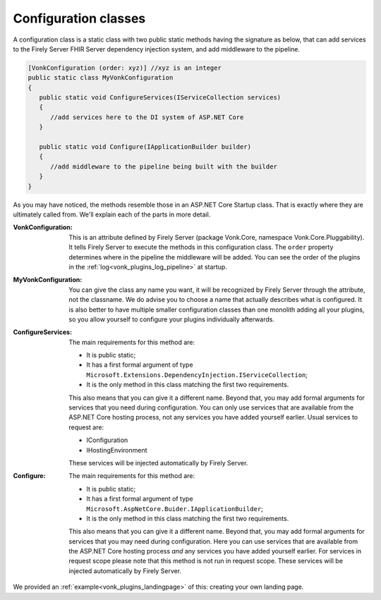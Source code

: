 .. _vonk_plugins_configclass:

Configuration classes
=====================

A configuration class is a static class with two public static methods having the signature as below, that can add services to the Firely Server FHIR Server dependency injection system, and add middleware to the pipeline.

.. code-block:: csharp

   [VonkConfiguration (order: xyz)] //xyz is an integer
   public static class MyVonkConfiguration
   {
      public static void ConfigureServices(IServiceCollection services)
      {
         //add services here to the DI system of ASP.NET Core
      }

      public static void Configure(IApplicationBuilder builder)
      {
         //add middleware to the pipeline being built with the builder
      }
   }

As you may have noticed, the methods resemble those in an ASP.NET Core Startup class. That is exactly where they are ultimately called from. We'll explain each of the parts in more detail.

:VonkConfiguration: This is an attribute defined by Firely Server (package Vonk.Core, namespace Vonk.Core.Pluggability). It tells Firely Server to execute the methods in this configuration class.
   The ``order`` property determines where in the pipeline the middleware will be added. You can see the order of the plugins in the :ref:`log<vonk_plugins_log_pipeline>` at startup.
:MyVonkConfiguration: You can give the class any name you want, it will be recognized by Firely Server through the attribute, not the classname. We do advise you to choose a name that actually describes what is configured.
   It is also better to have multiple smaller configuration classes than one monolith adding all your plugins, so you allow yourself to configure your plugins individually afterwards.
:ConfigureServices: The main requirements for this method are:

   * It is public static;
   * It has a first formal argument of type ``Microsoft.Extensions.DependencyInjection.IServiceCollection``;
   * It is the only method in this class matching the first two requirements.

   This also means that you can give it a different name.
   Beyond that, you may add formal arguments for services that you need during configuration. You can only use services that are available from the ASP.NET Core hosting process, not any services you have added yourself earlier. Usual services to request are:

   * IConfiguration  
   * IHostingEnvironment

   These services will be injected automatically by Firely Server.
:Configure: The main requirements for this method are:

   * It is public static;
   * It has a first formal argument of type ``Microsoft.AspNetCore.Buider.IApplicationBuilder``;
   * It is the only method in this class matching the first two requirements.

   This also means that you can give it a different name.
   Beyond that, you may add formal arguments for services that you may need during configuration. Here you can use services that are available from the ASP.NET Core hosting process *and* any services you have added yourself earlier. For services in request scope please note that this method is not run in request scope.
   These services will be injected automatically by Firely Server.

We provided an :ref:`example<vonk_plugins_landingpage>` of this: creating your own landing page.
